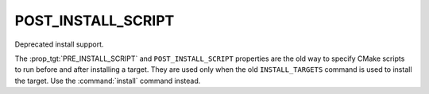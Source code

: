 POST_INSTALL_SCRIPT
-------------------

Deprecated install support.

The :prop_tgt:`PRE_INSTALL_SCRIPT` and ``POST_INSTALL_SCRIPT`` properties are
the old way to specify CMake scripts to run before and after installing a
target.  They are used only when the old ``INSTALL_TARGETS`` command is
used to install the target.  Use the :command:`install` command instead.
